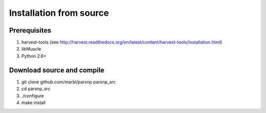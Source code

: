 Installation from source
==========

Prerequisites
-------------
1. harvest-tools (see http://harvest.readthedocs.org/en/latest/content/harvest-tools/installation.html)
2. libMuscle
3. Python 2.6+

Download source and compile
---------------
1. git clone github.com/marbl/parsnp parsnp_src
2. cd parsnp_src
3. ./configure
4. make install
